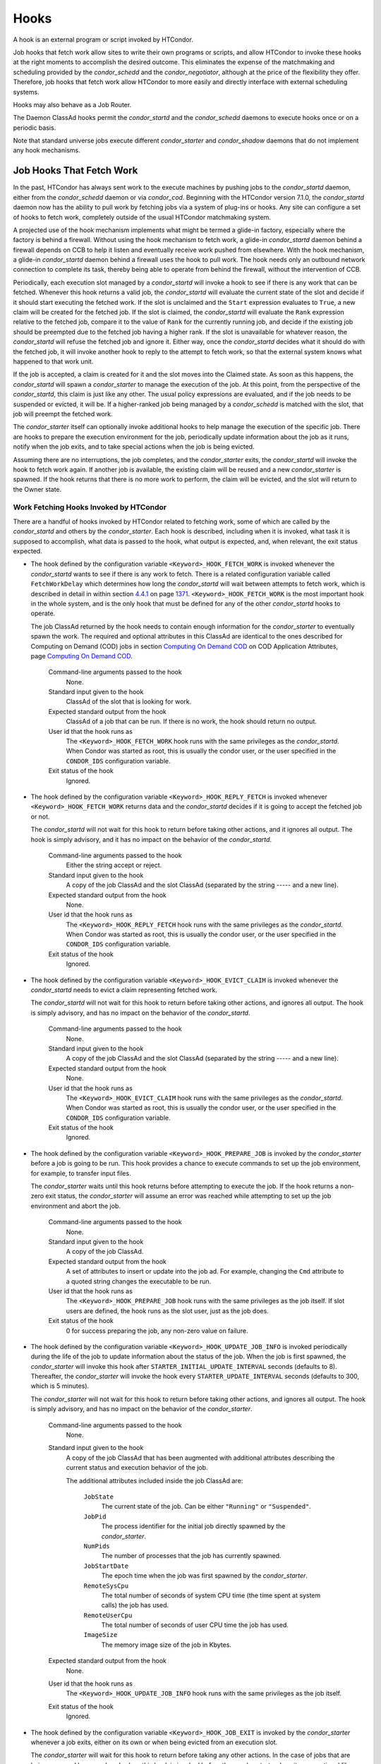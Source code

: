       

Hooks
=====

A hook is an external program or script invoked by HTCondor.

Job hooks that fetch work allow sites to write their own programs or
scripts, and allow HTCondor to invoke these hooks at the right moments
to accomplish the desired outcome. This eliminates the expense of the
matchmaking and scheduling provided by the *condor\_schedd* and the
*condor\_negotiator*, although at the price of the flexibility they
offer. Therefore, job hooks that fetch work allow HTCondor to more
easily and directly interface with external scheduling systems.

Hooks may also behave as a Job Router.

The Daemon ClassAd hooks permit the *condor\_startd* and the
*condor\_schedd* daemons to execute hooks once or on a periodic basis.

Note that standard universe jobs execute different *condor\_starter* and
*condor\_shadow* daemons that do not implement any hook mechanisms.

Job Hooks That Fetch Work
-------------------------

In the past, HTCondor has always sent work to the execute machines by
pushing jobs to the *condor\_startd* daemon, either from the
*condor\_schedd* daemon or via *condor\_cod*. Beginning with the
HTCondor version 7.1.0, the *condor\_startd* daemon now has the ability
to pull work by fetching jobs via a system of plug-ins or hooks. Any
site can configure a set of hooks to fetch work, completely outside of
the usual HTCondor matchmaking system.

A projected use of the hook mechanism implements what might be termed a
glide-in factory, especially where the factory is behind a firewall.
Without using the hook mechanism to fetch work, a glide-in
*condor\_startd* daemon behind a firewall depends on CCB to help it
listen and eventually receive work pushed from elsewhere. With the hook
mechanism, a glide-in *condor\_startd* daemon behind a firewall uses the
hook to pull work. The hook needs only an outbound network connection to
complete its task, thereby being able to operate from behind the
firewall, without the intervention of CCB.

Periodically, each execution slot managed by a *condor\_startd* will
invoke a hook to see if there is any work that can be fetched. Whenever
this hook returns a valid job, the *condor\_startd* will evaluate the
current state of the slot and decide if it should start executing the
fetched work. If the slot is unclaimed and the ``Start`` expression
evaluates to ``True``, a new claim will be created for the fetched job.
If the slot is claimed, the *condor\_startd* will evaluate the ``Rank``
expression relative to the fetched job, compare it to the value of
``Rank`` for the currently running job, and decide if the existing job
should be preempted due to the fetched job having a higher rank. If the
slot is unavailable for whatever reason, the *condor\_startd* will
refuse the fetched job and ignore it. Either way, once the
*condor\_startd* decides what it should do with the fetched job, it will
invoke another hook to reply to the attempt to fetch work, so that the
external system knows what happened to that work unit.

If the job is accepted, a claim is created for it and the slot moves
into the Claimed state. As soon as this happens, the *condor\_startd*
will spawn a *condor\_starter* to manage the execution of the job. At
this point, from the perspective of the *condor\_startd*, this claim is
just like any other. The usual policy expressions are evaluated, and if
the job needs to be suspended or evicted, it will be. If a higher-ranked
job being managed by a *condor\_schedd* is matched with the slot, that
job will preempt the fetched work.

The *condor\_starter* itself can optionally invoke additional hooks to
help manage the execution of the specific job. There are hooks to
prepare the execution environment for the job, periodically update
information about the job as it runs, notify when the job exits, and to
take special actions when the job is being evicted.

Assuming there are no interruptions, the job completes, and the
*condor\_starter* exits, the *condor\_startd* will invoke the hook to
fetch work again. If another job is available, the existing claim will
be reused and a new *condor\_starter* is spawned. If the hook returns
that there is no more work to perform, the claim will be evicted, and
the slot will return to the Owner state.

Work Fetching Hooks Invoked by HTCondor
~~~~~~~~~~~~~~~~~~~~~~~~~~~~~~~~~~~~~~~

There are a handful of hooks invoked by HTCondor related to fetching
work, some of which are called by the *condor\_startd* and others by the
*condor\_starter*. Each hook is described, including when it is invoked,
what task it is supposed to accomplish, what data is passed to the hook,
what output is expected, and, when relevant, the exit status expected.

-  The hook defined by the configuration variable
   ``<Keyword>_HOOK_FETCH_WORK`` is invoked whenever the
   *condor\_startd* wants to see if there is any work to fetch. There is
   a related configuration variable called ``FetchWorkDelay`` which
   determines how long the *condor\_startd* will wait between attempts
   to fetch work, which is described in detail in within
   section \ `4.4.1 <#x51-4410004.4.1>`__ on
   page \ `1371 <#x51-4410004.4.1>`__. ``<Keyword>_HOOK_FETCH_WORK`` is
   the most important hook in the whole system, and is the only hook
   that must be defined for any of the other *condor\_startd* hooks to
   operate.

   The job ClassAd returned by the hook needs to contain enough
   information for the *condor\_starter* to eventually spawn the work.
   The required and optional attributes in this ClassAd are identical to
   the ones described for Computing on Demand (COD) jobs in
   section \ `Computing On Demand
   COD <../misc-concepts/computing-on-demand.html>`__ on COD Application
   Attributes, page \ `Computing On Demand
   COD <../misc-concepts/computing-on-demand.html>`__.

    Command-line arguments passed to the hook
       None.
    Standard input given to the hook
       ClassAd of the slot that is looking for work.
    Expected standard output from the hook
       ClassAd of a job that can be run. If there is no work, the hook
       should return no output.
    User id that the hook runs as
       The ``<Keyword>_HOOK_FETCH_WORK`` hook runs with the same
       privileges as the *condor\_startd*. When Condor was started as
       root, this is usually the condor user, or the user specified in
       the ``CONDOR_IDS`` configuration variable.
    Exit status of the hook
       Ignored.

-  The hook defined by the configuration variable
   ``<Keyword>_HOOK_REPLY_FETCH`` is invoked whenever
   ``<Keyword>_HOOK_FETCH_WORK`` returns data and the *condor\_startd*
   decides if it is going to accept the fetched job or not.

   The *condor\_startd* will not wait for this hook to return before
   taking other actions, and it ignores all output. The hook is simply
   advisory, and it has no impact on the behavior of the
   *condor\_startd*.

    Command-line arguments passed to the hook
       Either the string accept or reject.
    Standard input given to the hook
       A copy of the job ClassAd and the slot ClassAd (separated by the
       string ----- and a new line).
    Expected standard output from the hook
       None.
    User id that the hook runs as
       The ``<Keyword>_HOOK_REPLY_FETCH`` hook runs with the same
       privileges as the *condor\_startd*. When Condor was started as
       root, this is usually the condor user, or the user specified in
       the ``CONDOR_IDS`` configuration variable.
    Exit status of the hook
       Ignored.

-  The hook defined by the configuration variable
   ``<Keyword>_HOOK_EVICT_CLAIM`` is invoked whenever the
   *condor\_startd* needs to evict a claim representing fetched work.

   The *condor\_startd* will not wait for this hook to return before
   taking other actions, and ignores all output. The hook is simply
   advisory, and has no impact on the behavior of the *condor\_startd*.

    Command-line arguments passed to the hook
       None.
    Standard input given to the hook
       A copy of the job ClassAd and the slot ClassAd (separated by the
       string ----- and a new line).
    Expected standard output from the hook
       None.
    User id that the hook runs as
       The ``<Keyword>_HOOK_EVICT_CLAIM`` hook runs with the same
       privileges as the *condor\_startd*. When Condor was started as
       root, this is usually the condor user, or the user specified in
       the ``CONDOR_IDS`` configuration variable.
    Exit status of the hook
       Ignored.

-  The hook defined by the configuration variable
   ``<Keyword>_HOOK_PREPARE_JOB`` is invoked by the *condor\_starter*
   before a job is going to be run. This hook provides a chance to
   execute commands to set up the job environment, for example, to
   transfer input files.

   The *condor\_starter* waits until this hook returns before attempting
   to execute the job. If the hook returns a non-zero exit status, the
   *condor\_starter* will assume an error was reached while attempting
   to set up the job environment and abort the job.

    Command-line arguments passed to the hook
       None.
    Standard input given to the hook
       A copy of the job ClassAd.
    Expected standard output from the hook
       A set of attributes to insert or update into the job ad. For
       example, changing the ``Cmd`` attribute to a quoted string
       changes the executable to be run.
    User id that the hook runs as
       The ``<Keyword>_HOOK_PREPARE_JOB`` hook runs with the same
       privileges as the job itself. If slot users are defined, the hook
       runs as the slot user, just as the job does.
    Exit status of the hook
       0 for success preparing the job, any non-zero value on failure.

-  The hook defined by the configuration variable
   ``<Keyword>_HOOK_UPDATE_JOB_INFO`` is invoked periodically during the
   life of the job to update information about the status of the job.
   When the job is first spawned, the *condor\_starter* will invoke this
   hook after ``STARTER_INITIAL_UPDATE_INTERVAL`` seconds (defaults to
   8). Thereafter, the *condor\_starter* will invoke the hook every
   ``STARTER_UPDATE_INTERVAL`` seconds (defaults to 300, which is 5
   minutes).

   The *condor\_starter* will not wait for this hook to return before
   taking other actions, and ignores all output. The hook is simply
   advisory, and has no impact on the behavior of the *condor\_starter*.

    Command-line arguments passed to the hook
       None.
    Standard input given to the hook
       A copy of the job ClassAd that has been augmented with additional
       attributes describing the current status and execution behavior
       of the job.

       The additional attributes included inside the job ClassAd are:

        ``JobState``
           The current state of the job. Can be either ``"Running"`` or
           ``"Suspended"``.
        ``JobPid``
           The process identifier for the initial job directly spawned
           by the *condor\_starter*.
        ``NumPids``
           The number of processes that the job has currently spawned.
        ``JobStartDate``
           The epoch time when the job was first spawned by the
           *condor\_starter*.
        ``RemoteSysCpu``
           The total number of seconds of system CPU time (the time
           spent at system calls) the job has used.
        ``RemoteUserCpu``
           The total number of seconds of user CPU time the job has
           used.
        ``ImageSize``
           The memory image size of the job in Kbytes.

    Expected standard output from the hook
       None.
    User id that the hook runs as
       The ``<Keyword>_HOOK_UPDATE_JOB_INFO`` hook runs with the same
       privileges as the job itself.
    Exit status of the hook
       Ignored.

-  The hook defined by the configuration variable
   ``<Keyword>_HOOK_JOB_EXIT`` is invoked by the *condor\_starter*
   whenever a job exits, either on its own or when being evicted from an
   execution slot.

   The *condor\_starter* will wait for this hook to return before taking
   any other actions. In the case of jobs that are being managed by a
   *condor\_shadow*, this hook is invoked before the *condor\_starter*
   does its own optional file transfer back to the submission machine,
   writes to the local job event log file, or notifies the
   *condor\_shadow* that the job has exited.

    Command-line arguments passed to the hook
       A string describing how the job exited:

       -  exit The job exited or died with a signal on its own.
       -  remove The job was removed with *condor\_rm* or as the result
          of user job policy expressions (for example,
          ``PeriodicRemove``).
       -  hold The job was held with *condor\_hold* or the user job
          policy expressions (for example, ``PeriodicHold``).
       -  evict The job was evicted from the execution slot for any
          other reason (``PREEMPT`` evaluated to TRUE in the
          *condor\_startd*, *condor\_vacate*, *condor\_off*, etc).

    Standard input given to the hook
       A copy of the job ClassAd that has been augmented with additional
       attributes describing the execution behavior of the job and its
       final results.

       The job ClassAd passed to this hook contains all of the extra
       attributes described above for ``<Keyword>_HOOK_UPDATE_JOB_INFO``
       , and the following additional attributes that are only present
       once a job exits:

        ``ExitReason``
           A human-readable string describing why the job exited.
        ``ExitBySignal``
           A boolean indicating if the job exited due to being killed by
           a signal, or if it exited with an exit status.
        ``ExitSignal``
           If ``ExitBySignal`` is true, the signal number that killed
           the job.
        ``ExitCode``
           If ``ExitBySignal`` is false, the integer exit code of the
           job.
        ``JobDuration``
           The number of seconds that the job ran during this
           invocation.

    Expected standard output from the hook
       None.
    User id that the hook runs as
       The ``<Keyword>_HOOK_JOB_EXIT`` hook runs with the same
       privileges as the job itself.
    Exit status of the hook
       Ignored.

Keywords to Define Job Fetch Hooks in the HTCondor Configuration files
~~~~~~~~~~~~~~~~~~~~~~~~~~~~~~~~~~~~~~~~~~~~~~~~~~~~~~~~~~~~~~~~~~~~~~

Hooks are defined in the HTCondor configuration files by prefixing the
name of the hook with a keyword. This way, a given machine can have
multiple sets of hooks, each set identified by a specific keyword.

Each slot on the machine can define a separate keyword for the set of
hooks that should be used with ``SLOT<N>_JOB_HOOK_KEYWORD`` . For
example, on slot 1, the variable name will be called
``SLOT1_JOB_HOOK_KEYWORD``. If the slot-specific keyword is not defined,
the *condor\_startd* will use a global keyword as defined by
``STARTD_JOB_HOOK_KEYWORD`` .

Once a job is fetched via ``<Keyword>_HOOK_FETCH_WORK`` , the
*condor\_startd* will insert the keyword used to fetch that job into the
job ClassAd as ``HookKeyword``. This way, the same keyword will be used
to select the hooks invoked by the *condor\_starter* during the actual
execution of the job. However, the ``STARTER_JOB_HOOK_KEYWORD`` can be
defined to force the *condor\_starter* to always use a given keyword for
its own hooks, instead of looking the job ClassAd for a ``HookKeyword``
attribute.

For example, the following configuration defines two sets of hooks, and
on a machine with 4 slots, 3 of the slots use the global keyword for
running work from a database-driven system, and one of the slots uses a
custom keyword to handle work fetched from a web service.

::

      # Most slots fetch and run work from the database system. 
      STARTD_JOB_HOOK_KEYWORD = DATABASE 
     
      # Slot4 fetches and runs work from a web service. 
      SLOT4_JOB_HOOK_KEYWORD = WEB 
     
      # The database system needs to both provide work and know the reply 
      # for each attempted claim. 
      DATABASE_HOOK_DIR = /usr/local/condor/fetch/database 
      DATABASE_HOOK_FETCH_WORK = $(DATABASE_HOOK_DIR)/fetch_work.php 
      DATABASE_HOOK_REPLY_FETCH = $(DATABASE_HOOK_DIR)/reply_fetch.php 
     
      # The web system only needs to fetch work. 
      WEB_HOOK_DIR = /usr/local/condor/fetch/web 
      WEB_HOOK_FETCH_WORK = $(WEB_HOOK_DIR)/fetch_work.php

The keywords ``"DATABASE"`` and ``"WEB"`` are completely arbitrary, so
each site is encouraged to use different (more specific) names as
appropriate for their own needs.

Defining the FetchWorkDelay Expression
~~~~~~~~~~~~~~~~~~~~~~~~~~~~~~~~~~~~~~

There are two events that trigger the *condor\_startd* to attempt to
fetch new work:

-  the *condor\_startd* evaluates its own state
-  the *condor\_starter* exits after completing some fetched work

Even if a given compute slot is already busy running other work, it is
possible that if it fetched new work, the *condor\_startd* would prefer
this newly fetched work (via the ``Rank`` expression) over the work it
is currently running. However, the *condor\_startd* frequently evaluates
its own state, especially when a slot is claimed. Therefore,
administrators can define a configuration variable which controls how
long the *condor\_startd* will wait between attempts to fetch new work.
This variable is called ``FetchWorkDelay`` .

The ``FetchWorkDelay`` expression must evaluate to an integer, which
defines the number of seconds since the last fetch attempt completed
before the *condor\_startd* will attempt to fetch more work. However, as
a ClassAd expression (evaluated in the context of the ClassAd of the
slot considering if it should fetch more work, and the ClassAd of the
currently running job, if any), the length of the delay can be based on
the current state the slot and even the currently running job.

For example, a common configuration would be to always wait 5 minutes
(300 seconds) between attempts to fetch work, unless the slot is
Claimed/Idle, in which case the *condor\_startd* should fetch
immediately:

::

    FetchWorkDelay = ifThenElse(State == "Claimed" && Activity == "Idle", 0, 300)

If the *condor\_startd* wants to fetch work, but the time since the last
attempted fetch is shorter than the current value of the delay
expression, the *condor\_startd* will set a timer to fetch as soon as
the delay expires.

If this expression is not defined, the *condor\_startd* will default to
a five minute (300 second) delay between all attempts to fetch work.

Example Hook: Specifying the Executable at Execution Time
~~~~~~~~~~~~~~~~~~~~~~~~~~~~~~~~~~~~~~~~~~~~~~~~~~~~~~~~~

The availability of multiple versions of an application leads to the
need to specify one of the versions. As an example, consider that the
java universe utilizes a single, fixed JVM. There may be multiple JVMs
available, and the HTCondor job may need to make the choice of JVM
version. The use of a job hook solves this problem. The job does not use
the java universe, and instead uses the vanilla universe in combination
with a prepare job hook to overwrite the ``Cmd`` attribute of the job
ClassAd. This attribute is the name of the executable the
*condor\_starter* daemon will invoke, thereby selecting the specific JVM
installation.

In the configuration of the execute machine:

::

    JAVA5_HOOK_PREPARE_JOB = $(LIBEXEC)/java5_prepare_hook

With this configuration, a job that sets the ``HookKeyword`` attribute
with

::

    +HookKeyword = "JAVA5"

in the submit description file causes the *condor\_starter* will run the
hook specified by ``JAVA5_HOOK_PREPARE_JOB`` before running this job.
Note that the double quote marks are required to correctly define the
attribute. Any output from this hook is an update to the job ClassAd.
Therefore, the hook that changes the executable may be

::

    #!/bin/sh 
     
    # Read and discard the job ClassAd 
    cat > /dev/null 
    echo 'Cmd = "/usr/java/java5/bin/java"'

If some machines in your pool have this hook and others do not, this
fact should be advertised. Add to the configuration of every execute
machine that has the hook:

::

    HasJava5PrepareHook = True 
    STARTD_ATTRS = HasJava5PrepareHook $(STARTD_ATTRS)

The submit description file for this example job may be

::

    universe = vanilla 
    executable = /usr/bin/java 
    arguments = Hello 
    # match with a machine that has the hook 
    requirements = HasJava5PrepareHook 
     
    should_transfer_files = always 
    when_to_transfer_output = on_exit 
    transfer_input_files = Hello.class 
     
    output = hello.out 
    error  = hello.err 
    log    = hello.log 
     
    +HookKeyword="JAVA5" 
    queue 

Note that the **requirements** command ensures that this job matches
with a machine that has ``JAVA5_HOOK_PREPARE_JOB`` defined.

Hooks for a Job Router
----------------------

Job Router Hooks allow for an alternate transformation and/or monitoring
than the *condor\_job\_router* daemon implements. Routing is still
managed by the *condor\_job\_router* daemon, but if the Job Router Hooks
are specified, then these hooks will be used to transform and monitor
the job instead.

Job Router Hooks are similar in concept to Fetch Work Hooks, but they
are limited in their scope. A hook is an external program or script
invoked by the *condor\_job\_router* daemon at various points during the
life cycle of a routed job.

The following sections describe how and when these hooks are used, what
hooks are invoked at various stages of the job’s life, and how to
configure HTCondor to use these Hooks.

Hooks Invoked for Job Routing
~~~~~~~~~~~~~~~~~~~~~~~~~~~~~

The Job Router Hooks allow for replacement of the transformation engine
used by HTCondor for routing a job. Since the external transformation
engine is not controlled by HTCondor, additional hooks provide a means
to update the job’s status in HTCondor, and to clean up upon exit or
failure cases. This allows one job to be transformed to just about any
other type of job that HTCondor supports, as well as to use execution
nodes not normally available to HTCondor.

It is important to note that if the Job Router Hooks are utilized, then
HTCondor will not ignore or work around a failure in any hook execution.
If a hook is configured, then HTCondor assumes its invocation is
required and will not continue by falling back to a part of its internal
engine. For example, if there is a problem transforming the job using
the hooks, HTCondor will not fall back on its transformation
accomplished without the hook to process the job.

There are 2 ways in which the Job Router Hooks may be enabled. A job’s
submit description file may cause the hooks to be invoked with

::

      +HookKeyword = "HOOKNAME"

Adding this attribute to the job’s ClassAd causes the
*condor\_job\_router* daemon on the submit machine to invoke hooks
prefixed with the defined keyword. ``HOOKNAME`` is a string chosen as an
example; any string may be used.

The job’s ClassAd attribute definition of ``HookKeyword`` takes
precedence, but if not present, hooks may be enabled by defining on the
submit machine the configuration variable

::

     JOB_ROUTER_HOOK_KEYWORD = HOOKNAME

Like the example attribute above, ``HOOKNAME`` represents a chosen name
for the hook, replaced as desired or appropriate.

There are 4 hooks that the Job Router can be configured to use. Each
hook will be described below along with data passed to the hook and
expected output. All hooks must exit successfully.

-  The hook defined by the configuration variable
   ``<Keyword>_HOOK_TRANSLATE_JOB`` is invoked when the Job Router has
   determined that a job meets the definition for a route. This hook is
   responsible for doing the transformation of the job and configuring
   any resources that are external to HTCondor if applicable.

    Command-line arguments passed to the hook
       None.
    Standard input given to the hook
       The first line will be the route that the job matched as defined
       in HTCondor’s configuration files followed by the job ClassAd,
       separated by the string "------" and a new line.
    Expected standard output from the hook
       The transformed job.
    Exit status of the hook
       0 for success, any non-zero value on failure.

-  The hook defined by the configuration variable
   ``<Keyword>_HOOK_UPDATE_JOB_INFO`` is invoked to provide status on
   the specified routed job when the Job Router polls the status of
   routed jobs at intervals set by ``JOB_ROUTER_POLLING_PERIOD`` .

    Command-line arguments passed to the hook
       None.
    Standard input given to the hook
       The routed job ClassAd that is to be updated.
    Expected standard output from the hook
       The job attributes to be updated in the routed job, or nothing,
       if there was no update. To prevent clashing with HTCondor’s
       management of job attributes, only attributes that are not
       managed by HTCondor should be output from this hook.
    Exit status of the hook
       0 for success, any non-zero value on failure.

-  The hook defined by the configuration variable
   ``<Keyword>_HOOK_JOB_FINALIZE`` is invoked when the Job Router has
   found that the job has completed. Any output from the hook is treated
   as an update to the source job.

    Command-line arguments passed to the hook
       None.
    Standard input given to the hook
       The source job ClassAd, followed by the routed copy Classad that
       completed, separated by the string "------" and a new line.
    Expected standard output from the hook
       An updated source job ClassAd, or nothing if there was no update.
    Exit status of the hook
       0 for success, any non-zero value on failure.

-  The hook defined by the configuration variable
   ``<Keyword>_HOOK_JOB_CLEANUP`` is invoked when the Job Router
   finishes managing the job. This hook will be invoked regardless of
   whether the job completes successfully or not, and must exit
   successfully.

    Command-line arguments passed to the hook
       None.
    Standard input given to the hook
       The job ClassAd that the Job Router is done managing.
    Expected standard output from the hook
       None.
    Exit status of the hook
       0 for success, any non-zero value on failure.

Daemon ClassAd Hooks
--------------------

 Overview

The *Daemon ClassAd Hook* mechanism is used to run executables (called
jobs) directly from the *condor\_startd* and *condor\_schedd* daemons.
The output from these jobs is incorporated into the machine ClassAd
generated by the respective daemon. This mechanism and associated jobs
have been identified by various names, including the Startd Cron,
dynamic attributes, and a distribution of executables collectively known
as Hawkeye.

Pool management tasks can be enhanced by using a daemon’s ability to
periodically run executables. The executables are expected to generate
ClassAd attributes as their output; these ClassAds are then incorporated
into the machine ClassAd. Policy expressions can then reference dynamic
attributes (created by the ClassAd hook jobs) in the machine ClassAd.

 Job output

The output of the job is incorporated into one or more ClassAds when the
job exits. When the job outputs the special line:

::

      - update:true

the output of the job is merged into all proper ClassAds, and an update
goes to the *condor\_collector* daemon.

As of version 8.3.0, it is possible for a Startd Cron job (but not a
Schedd Cron job) to define multiple ClassAds, using the mechanism
defined below:

-  An output line starting with ``’-’`` has always indicated
   end-of-ClassAd. The ``’-’`` can now be followed by a uniqueness tag
   to indicate the name of the ad that should be replaced by the new ad.
   This name is joined to the name of the Startd Cron job to produced a
   full name for the ad. This allows a single Startd Cron job to return
   multiple ads by giving each a unique name, and to replace multiple
   ads by using the same unique name as a previous invocation. The
   optional uniqueness tag can also be followed by the optional keyword
   ``update:<bool>``, which can be used to override the Startd Cron
   configuration and suppress or force immediate updates.

   In other words, the syntax is:

   - [*name*\ ] [**update:  **\ *bool*]

-  Each ad can contain one of four possible attributes to control what
   slot ads the ad is merged into when the *condor\_startd* sends
   updates to the collector. These attributes are, in order of highest
   to lower priority (in other words, if ``SlotMergeConstraint``
   matches, the other attributes are not considered, and so on):

   -  **SlotMergeConstraint **\ *expression*: the current ad is merged
      into all slot ads for which this expression is true. The
      expression is evaluated with the slot ad as the TARGET ad.
   -  **SlotName\|Name **\ *string*: the current ad is merged into all
      slots whose ``Name`` attributes match the value of ``SlotName`` up
      to the length of ``SlotName``.
   -  **SlotTypeId **\ *integer*: the current ad is merged into all ads
      that have the same value for their ``SlotTypeId`` attribute.
   -  **SlotId **\ *integer*: the current ad is merged into all ads that
      have the same value for their ``SlotId`` attribute.

For example, if the Startd Cron job returns:

::

      Value=1 
      SlotId=1 
      -s1 
      Value=2 
      SlotId=2 
      -s2 
      Value=10 
      - update:true

it will set ``Value=10`` for all slots except slot1 and slot2. On those
slots it will set ``Value=1`` and ``Value=2`` respectively. It will also
send updates to the collector immediately.

 Configuration

Configuration variables related to Daemon ClassAd Hooks are defined in
section  `Configuration
Macros <../admin-manual/configuration-macros.html>`__.

Here is a complete configuration example. It defines all three of the
available types of jobs: ones that use the *condor\_startd*, benchmark
jobs, and ones that use the *condor\_schedd*.

::

    # 
    # Startd Cron Stuff 
    # 
    # auxiliary variable to use in identifying locations of files 
    MODULES = $(ROOT)/modules 
     
    STARTD_CRON_CONFIG_VAL = $(RELEASE_DIR)/bin/condor_config_val 
    STARTD_CRON_MAX_JOB_LOAD = 0.2 
    STARTD_CRON_JOBLIST = 
     
    # Test job 
    STARTD_CRON_JOBLIST = $(STARTD_CRON_JOBLIST) test 
    STARTD_CRON_TEST_MODE = OneShot 
    STARTD_CRON_TEST_RECONFIG_RERUN = True 
    STARTD_CRON_TEST_PREFIX = test_ 
    STARTD_CRON_TEST_EXECUTABLE = $(MODULES)/test 
    STARTD_CRON_TEST_KILL = True 
    STARTD_CRON_TEST_ARGS = abc 123 
    STARTD_CRON_TEST_SLOTS = 1 
    STARTD_CRON_TEST_JOB_LOAD = 0.01 
     
    # job 'date' 
    STARTD_CRON_JOBLIST = $(STARTD_CRON_JOBLIST) date 
    STARTD_CRON_DATE_MODE = Periodic 
    STARTD_CRON_DATE_EXECUTABLE = $(MODULES)/date 
    STARTD_CRON_DATE_PERIOD = 15s 
    STARTD_CRON_DATE_JOB_LOAD = 0.01 
     
    # Job 'foo' 
    STARTD_CRON_JOBLIST = $(STARTD_CRON_JOBLIST) foo 
    STARTD_CRON_FOO_EXECUTABLE = $(MODULES)/foo 
    STARTD_CRON_FOO_PREFIX = Foo 
    STARTD_CRON_FOO_MODE = Periodic 
    STARTD_CRON_FOO_PERIOD = 10m 
    STARTD_CRON_FOO_JOB_LOAD = 0.2 
     
    # 
    # Benchmark Stuff 
    # 
    BENCHMARKS_JOBLIST = mips kflops 
     
    # MIPS benchmark 
    BENCHMARKS_MIPS_EXECUTABLE = $(LIBEXEC)/condor_mips 
    BENCHMARKS_MIPS_JOB_LOAD = 1.0 
     
    # KFLOPS benchmark 
    BENCHMARKS_KFLOPS_EXECUTABLE = $(LIBEXEC)/condor_kflops 
    BENCHMARKS_KFLOPS_JOB_LOAD = 1.0 
     
    # 
    # Schedd Cron Stuff 
    # 
    SCHEDD_CRON_CONFIG_VAL = $(RELEASE_DIR)/bin/condor_config_val 
    SCHEDD_CRON_JOBLIST = 
     
    # Test job 
    SCHEDD_CRON_JOBLIST = $(SCHEDD_CRON_JOBLIST) test 
    SCHEDD_CRON_TEST_MODE = OneShot 
    SCHEDD_CRON_TEST_RECONFIG_RERUN = True 
    SCHEDD_CRON_TEST_PREFIX = test_ 
    SCHEDD_CRON_TEST_EXECUTABLE = $(MODULES)/test 
    SCHEDD_CRON_TEST_PERIOD = 5m 
    SCHEDD_CRON_TEST_KILL = True 
    SCHEDD_CRON_TEST_ARGS = abc 123 

      
